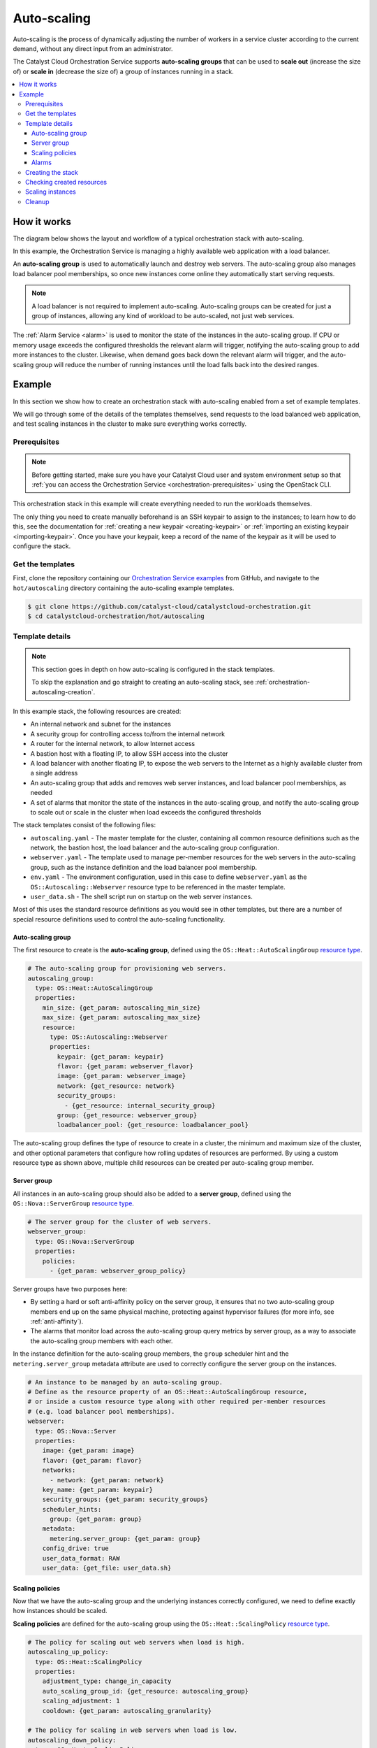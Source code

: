 .. _autoscaling-on-catalyst-cloud:

############
Auto-scaling
############

Auto-scaling is the process of dynamically adjusting the number of
workers in a service cluster according to the current demand, without
any direct input from an administrator.

The Catalyst Cloud Orchestration Service supports **auto-scaling groups**
that can be used to **scale out** (increase the size of) or **scale in**
(decrease the size of) a group of instances running in a stack.

.. contents::
    :local:
    :depth: 3
    :backlinks: none

************
How it works
************

The diagram below shows the layout and workflow of a
typical orchestration stack with auto-scaling.

.. image:: _static/autoscaling/workflow.svg
  :name: Workflow

In this example, the Orchestration Service is managing
a highly available web application with a load balancer.

An **auto-scaling group** is used to automatically launch and destroy
web servers. The auto-scaling group also manages load balancer pool
memberships, so once new instances come online they automatically
start serving requests.

.. note::

  A load balancer is not required to implement auto-scaling.
  Auto-scaling groups can be created for just a group of instances,
  allowing any kind of workload to be auto-scaled, not just web services.

The :ref:`Alarm Service <alarm>` is used to monitor the state of the
instances in the auto-scaling group. If CPU or memory usage exceeds
the configured thresholds the relevant alarm will trigger, notifying
the auto-scaling group to add more instances to the cluster. Likewise,
when demand goes back down the relevant alarm will trigger, and the
auto-scaling group will reduce the number of running instances until
the load falls back into the desired ranges.

*******
Example
*******

In this section we show how to create an orchestration stack
with auto-scaling enabled from a set of example templates.

We will go through some of the details of the templates themselves,
send requests to the load balanced web application, and test scaling
instances in the cluster to make sure everything works correctly.

Prerequisites
=============

.. note::

  Before getting started, make sure you have your Catalyst Cloud user and system environment setup so that
  :ref:`you can access the Orchestration Service <orchestration-prerequisites>` using the OpenStack CLI.

This orchestration stack in this example will create everything needed to
run the workloads themselves.

The only thing you need to create manually beforehand is an SSH keypair
to assign to the instances; to learn how to do this, see the documentation
for :ref:`creating a new keypair <creating-keypair>` or
:ref:`importing an existing keypair <importing-keypair>`.
Once you have your keypair, keep a record of the name of the keypair
as it will be used to configure the stack.

Get the templates
=================

First, clone the repository containing our `Orchestration Service examples`_
from GitHub, and navigate to the ``hot/autoscaling`` directory containing
the auto-scaling example templates.

.. _Orchestration Service examples: https://github.com/catalyst-cloud/catalystcloud-orchestration

.. code-block:: console

  $ git clone https://github.com/catalyst-cloud/catalystcloud-orchestration.git
  $ cd catalystcloud-orchestration/hot/autoscaling

Template details
================

.. note::

  This section goes in depth on how auto-scaling is configured in the stack templates.

  To skip the explanation and go straight to creating an auto-scaling stack,
  see :ref:`orchestration-autoscaling-creation`.

In this example stack, the following resources are created:

* An internal network and subnet for the instances
* A security group for controlling access to/from the internal network
* A router for the internal network, to allow Internet access
* A bastion host with a floating IP, to allow SSH access into the cluster
* A load balancer with another floating IP, to expose the web servers
  to the Internet as a highly available cluster from a single address
* An auto-scaling group that adds and removes web server instances,
  and load balancer pool memberships, as needed
* A set of alarms that monitor the state of the instances in the auto-scaling group,
  and notify the auto-scaling group to scale out or scale in the cluster when
  load exceeds the configured thresholds

The stack templates consist of the following files:

* ``autoscaling.yaml`` - The master template for the cluster,
  containing all common resource definitions such as the network,
  the bastion host, the load balancer and the auto-scaling group configuration.
* ``webserver.yaml`` - The template used to manage per-member resources
  for the web servers in the auto-scaling group, such as the instance
  definition and the load balancer pool membership.
* ``env.yaml`` - The environment configuration, used in this case
  to define ``webserver.yaml`` as the ``OS::Autoscaling::Webserver``
  resource type to be referenced in the master template.
* ``user_data.sh`` - The shell script run on startup on the web server instances.

Most of this uses the standard resource definitions as you would see
in other templates, but there are a number of special resource definitions
used to control the auto-scaling functionality.

Auto-scaling group
------------------

The first resource to create is the **auto-scaling group**,
defined using the ``OS::Heat::AutoScalingGroup``
`resource type <https://docs.openstack.org/heat/latest/template_guide/openstack.html#OS::Heat::AutoScalingGroup>`__.

.. code-block:: yaml

  # The auto-scaling group for provisioning web servers.
  autoscaling_group:
    type: OS::Heat::AutoScalingGroup
    properties:
      min_size: {get_param: autoscaling_min_size}
      max_size: {get_param: autoscaling_max_size}
      resource:
        type: OS::Autoscaling::Webserver
        properties:
          keypair: {get_param: keypair}
          flavor: {get_param: webserver_flavor}
          image: {get_param: webserver_image}
          network: {get_resource: network}
          security_groups:
            - {get_resource: internal_security_group}
          group: {get_resource: webserver_group}
          loadbalancer_pool: {get_resource: loadbalancer_pool}

The auto-scaling group defines the type of resource to create in a cluster,
the minimum and maximum size of the cluster, and other optional parameters
that configure how rolling updates of resources are performed. By using a
custom resource type as shown above, multiple child resources can be created
per auto-scaling group member.

Server group
------------

All instances in an auto-scaling group should also be added to a **server group**,
defined using the ``OS::Nova::ServerGroup``
`resource type <https://docs.openstack.org/heat/latest/template_guide/openstack.html#OS::Nova::ServerGroup>`__.

.. code-block:: yaml

  # The server group for the cluster of web servers.
  webserver_group:
    type: OS::Nova::ServerGroup
    properties:
      policies:
        - {get_param: webserver_group_policy}

Server groups have two purposes here:

* By setting a hard or soft anti-affinity policy on the server group,
  it ensures that no two auto-scaling group members end up on the same
  physical machine, protecting against hypervisor failures (for more info,
  see :ref:`anti-affinity`).
* The alarms that monitor load across the auto-scaling group query metrics
  by server group, as a way to associate the auto-scaling group members with
  each other.

In the instance definition for the auto-scaling group members, the ``group``
scheduler hint and the ``metering.server_group`` metadata attribute are used
to correctly configure the server group on the instances.

.. code-block:: yaml

  # An instance to be managed by an auto-scaling group.
  # Define as the resource property of an OS::Heat::AutoScalingGroup resource,
  # or inside a custom resource type along with other required per-member resources
  # (e.g. load balancer pool memberships).
  webserver:
    type: OS::Nova::Server
    properties:
      image: {get_param: image}
      flavor: {get_param: flavor}
      networks:
        - network: {get_param: network}
      key_name: {get_param: keypair}
      security_groups: {get_param: security_groups}
      scheduler_hints:
        group: {get_param: group}
      metadata:
        metering.server_group: {get_param: group}
      config_drive: true
      user_data_format: RAW
      user_data: {get_file: user_data.sh}

Scaling policies
----------------

Now that we have the auto-scaling group and the underlying instances correctly
configured, we need to define exactly how instances should be scaled.

**Scaling policies** are defined for the auto-scaling group
using the ``OS::Heat::ScalingPolicy``
`resource type <https://docs.openstack.org/heat/latest/template_guide/openstack.html#OS::Heat::ScalingPolicy>`__.

.. code-block:: yaml

  # The policy for scaling out web servers when load is high.
  autoscaling_up_policy:
    type: OS::Heat::ScalingPolicy
    properties:
      adjustment_type: change_in_capacity
      auto_scaling_group_id: {get_resource: autoscaling_group}
      scaling_adjustment: 1
      cooldown: {get_param: autoscaling_granularity}

  # The policy for scaling in web servers when load is low.
  autoscaling_down_policy:
    type: OS::Heat::ScalingPolicy
    properties:
      adjustment_type: change_in_capacity
      auto_scaling_group_id: {get_resource: autoscaling_group}
      scaling_adjustment: -1
      cooldown: {get_param: autoscaling_granularity}

These configure exactly what happens when a scaling action is triggered
for the auto-scaling group, such as the amount of instances to scale
at one time, or required cooldown time between scaling actions.
Separate policies are required for each type of scaling action,
in this case scaling out (up policy) and scaling in (down policy).

Alarms
------

The final piece of the puzzle is automating the scaling actions,
which is implemented using specially configured **alarms**.

:ref:`Resource metric aggregate threshold alarms <alarm-resource-metric-aggregate-threshold>`,
managed using the ``OS::Aodh::GnocchiAggregationByResourcesAlarm``
`resource type <https://docs.openstack.org/heat/latest/template_guide/openstack.html#OS::Aodh::GnocchiAggregationByResourcesAlarm>`__,
can be used to monitor the state of metrics across all active instances
in the auto-scaling group.

.. code-block:: yaml

  # The alarm that triggers a scale out when CPU usage exceeds the threshold.
  autoscaling_cpu_high_alarm:
    type: OS::Aodh::GnocchiAggregationByResourcesAlarm
    properties:
      description:
        str_replace:
          template: Scale out if average CPU usage exceeds threshold%
          params:
            threshold: {get_param: autoscaling_cpu_high_threshold}
      resource_type: instance
      metric: cpu
      aggregation_method: "rate:mean"
      granularity: {get_param: autoscaling_granularity}
      threshold:
        yaql:
          # 10^9 nanoseconds * number of vCPUs * granularity in seconds * (threshold in percent / 100)
          expression: >-
            1000000000
            * int(regex("^c[^.]\.c([0-9]+).*$").replace($.data.flavor, "\g<1>"))
            * $.data.granularity
            * (float($.data.threshold) / 100)
          data:
            flavor: {get_param: webserver_flavor}
            granularity: {get_param: autoscaling_granularity}
            threshold: {get_param: autoscaling_cpu_high_threshold}
      query:
        str_replace:
          template: '{"and": [{"=": {"server_group": "group_id"}}, {"=": {"ended_at": null}}]}'
          params:
            group_id: {get_resource: webserver_group}
      comparison_operator: gt
      evaluation_periods: 1
      alarm_actions:
        - {get_attr: [autoscaling_up_policy, alarm_url]}
        - str_replace:
            template: trust+url
            params:
              url: {get_attr: [autoscaling_up_policy, signal_url]}
      repeat_actions: true

  # The alarm that triggers a scale in when CPU usage goes below the threshold.
  autoscaling_cpu_low_alarm:
    type: OS::Aodh::GnocchiAggregationByResourcesAlarm
    properties:
      description:
        str_replace:
          template: Scale in if average CPU usage goes below threshold%
          params:
            threshold: {get_param: autoscaling_cpu_low_threshold}
      resource_type: instance
      metric: cpu
      aggregation_method: "rate:mean"
      granularity: {get_param: autoscaling_granularity}
      threshold:
        yaql:
          # 10^9 nanoseconds * number of vCPUs * granularity in seconds * (threshold in percent / 100)
          expression: >-
            1000000000
            * int(regex("^c[^.]\.c([0-9]+).*$").replace($.data.flavor, "\g<1>"))
            * $.data.granularity
            * (float($.data.threshold) / 100)
          data:
            flavor: {get_param: webserver_flavor}
            granularity: {get_param: autoscaling_granularity}
            threshold: {get_param: autoscaling_cpu_low_threshold}
      query:
        str_replace:
          template: '{"and": [{"=": {"server_group": "group_id"}}, {"=": {"ended_at": null}}]}'
          params:
            group_id: {get_resource: webserver_group}
      comparison_operator: lt
      evaluation_periods: 1
      alarm_actions:
        - {get_attr: [autoscaling_down_policy, alarm_url]}
        - str_replace:
            template: trust+url
            params:
              url: {get_attr: [autoscaling_down_policy, signal_url]}
      repeat_actions: true

  # The alarm that triggers a scale out when memory usage exceeds the threshold.
  autoscaling_memory_high_alarm:
    type: OS::Aodh::GnocchiAggregationByResourcesAlarm
    properties:
      description:
        str_replace:
          template: Scale out if average memory usage exceeds threshold%
          params:
            threshold: {get_param: autoscaling_memory_high_threshold}
      resource_type: instance
      metric: memory.usage
      aggregation_method: mean
      granularity: {get_param: autoscaling_granularity}
      threshold:
        yaql:
          # RAM in GiB * 1024 to convert to MiB * (threshold in percent / 100)
          expression: >-
            int(regex("^c[^.]\.c[0-9]+r([0-9]+).*$").replace($.data.flavor, "\g<1>"))
            * 1024
            * (float($.data.threshold) / 100)
          data:
            flavor: {get_param: webserver_flavor}
            threshold: {get_param: autoscaling_memory_high_threshold}
      query:
        str_replace:
          template: '{"and": [{"=": {"server_group": "group_id"}}, {"=": {"ended_at": null}}]}'
          params:
            group_id: {get_resource: webserver_group}
      comparison_operator: gt
      evaluation_periods: 1
      alarm_actions:
        - {get_attr: [autoscaling_up_policy, alarm_url]}
        - str_replace:
            template: trust+url
            params:
              url: {get_attr: [autoscaling_up_policy, signal_url]}
      repeat_actions: true

  # The alarm that triggers a scale in when memory usage goes below the threshold.
  autoscaling_memory_low_alarm:
    type: OS::Aodh::GnocchiAggregationByResourcesAlarm
    properties:
      description:
        str_replace:
          template: Scale in if average memory usage goes below threshold%
          params:
            threshold: {get_param: autoscaling_memory_low_threshold}
      resource_type: instance
      metric: memory.usage
      aggregation_method: mean
      granularity: {get_param: autoscaling_granularity}
      threshold:
        yaql:
          # RAM in GiB * 1024 to convert to MiB * (threshold in percent / 100)
          expression: >-
            int(regex("^c[^.]\.c[0-9]+r([0-9]+).*$").replace($.data.flavor, "\g<1>"))
            * 1024
            * (float($.data.threshold) / 100)
          data:
            flavor: {get_param: webserver_flavor}
            threshold: {get_param: autoscaling_memory_low_threshold}
      query:
        str_replace:
          template: '{"and": [{"=": {"server_group": "group_id"}}, {"=": {"ended_at": null}}]}'
          params:
            group_id: {get_resource: webserver_group}
      comparison_operator: lt
      evaluation_periods: 1
      alarm_actions:
        - {get_attr: [autoscaling_down_policy, alarm_url]}
        - str_replace:
            template: trust+url
            params:
              url: {get_attr: [autoscaling_down_policy, signal_url]}
      repeat_actions: true

In the above example, **CPU usage** and the **memory usage** are both monitored for load.
Two alarms are required for each monitored metric - one that triggers when the high threshold
is exceeded, and another one that triggers when load goes below the low threshold. This results
in 4 alarms being created for the auto-scaling group.

The example templates allow you to configure the load thresholds as a percentage,
which is very convenient since there is no need to  manually configure the number of
vCPUs or available RAM in the monitoring. But since the monitored metrics are not
available in the :ref:`Catalyst Cloud Metrics Service <metrics>` as a percentage,
some complex templating is performed to convert the percentage into the correct
threshold figures, based on the :ref:`flavour <instance-types>` used by the
instances and the granularity of the performed queries.

**Alarm actions** are configured on the alarms to notify the appropriate auto-scaling
policy, which runs the scaling action. Once load is better distributed across the cluster,
the alarms will recover and the cluster will run with the same number of workers until
changes in demand cause the alarms to trigger again.

And that's it! With the above resources added to your stack,
you should have a functioning auto-scaling cluster.

.. _orchestration-autoscaling-creation:

Creating the stack
==================

Let's create a new stack and get our example resources up and running.

A number of parameters are available in the example templates
(for more info see ``autoscaling.yaml``), but the only required one
is ``keypair``, which sets the SSH keypair used to login to the instances.

The below command will create a new stack called ``autoscaling-example``
(we will refer to the stack using this name from now on).
Run this command, setting ``keypair`` to the name of the keypair you'd
like the use.

.. code-block:: bash

  openstack stack create autoscaling-example --template autoscaling.yaml \
                                             --environment env.yaml \
                                             --parameter "keypair=<NAME>"

The Orchestration Service will start creating the resources in the background.

.. code-block:: console

  $ openstack stack create autoscaling-example --template autoscaling.yaml --environment env.yaml --parameter "keypair=example-keypair"
  +---------------------+-----------------------------------------------------------------------+
  | Field               | Value                                                                 |
  +---------------------+-----------------------------------------------------------------------+
  | id                  | dd254c00-2424-4b9a-a5a0-fff6bf9dc046                                  |
  | stack_name          | autoscaling-example                                                   |
  | description         | An example Catalyst Cloud Orchestration Service template              |
  |                     | for building a cluster of web servers with auto-scaling.              |
  |                     |                                                                       |
  |                     | This provisions the following cloud resources:                        |
  |                     |                                                                       |
  |                     | * Security groups to control access to/from instances.                |
  |                     | * An internal network for all instances.                              |
  |                     | * A bastion host with its own floating IP to allow SSH access         |
  |                     |   into the cluster.                                                   |
  |                     | * A load balancer to allow highly available access to the web servers |
  |                     |   from the Internet, with its own floating IP.                        |
  |                     | * An auto-scaling group that launches, monitors and scales            |
  |                     |   a cluster of web server instances depending on the configured       |
  |                     |   load thresholds.                                                    |
  | creation_time       | 2025-10-10T00:55:35Z                                                  |
  | updated_time        | None                                                                  |
  | stack_status        | CREATE_IN_PROGRESS                                                    |
  | stack_status_reason | Stack CREATE started                                                  |
  +---------------------+-----------------------------------------------------------------------+

Checking created resources
==========================

To monitor resource creation in real time, you can use the ``watch`` command
to continuously report the status of all created resources.

.. code-block:: console

   watch openstack stack resource list autoscaling-example

It will take a few minutes for all resources in the stack to reach ``CREATE_COMPLETE`` state.

.. code-block:: text

  +-----------------------------------+-------------------------------------------------------------------------------------+----------------------------------------------+-----------------+----------------------+
  | resource_name                     | physical_resource_id                                                                | resource_type                                | resource_status | updated_time         |
  +-----------------------------------+-------------------------------------------------------------------------------------+----------------------------------------------+-----------------+----------------------+
  | autoscaling_up_policy             | 41e0751171fc4982acfef2c565f29ea7                                                    | OS::Heat::ScalingPolicy                      | CREATE_COMPLETE | 2025-10-10T22:06:17Z |
  | subnet                            | 9c45e1a1-9878-40cb-b985-8dbdcfbf1339                                                | OS::Neutron::Subnet                          | CREATE_COMPLETE | 2025-10-10T22:06:18Z |
  | bastion_server                    | 1842093a-eb7a-4380-9fe9-aab83bc95c4c                                                | OS::Nova::Server                             | CREATE_COMPLETE | 2025-10-10T22:06:17Z |
  | network                           | d0331ea5-b6fb-4a52-bdfe-61375793ed1f                                                | OS::Neutron::Net                             | CREATE_COMPLETE | 2025-10-10T22:06:18Z |
  | autoscaling_memory_low_alarm      | 5c55e371-f16c-4120-9fe2-9f3be11d71ab                                                | OS::Aodh::GnocchiAggregationByResourcesAlarm | CREATE_COMPLETE | 2025-10-10T22:06:17Z |
  | internal_security_group_rule_ssh  | dee7d066-cb4c-4e66-a621-1fee53ccf3e8                                                | OS::Neutron::SecurityGroupRule               | CREATE_COMPLETE | 2025-10-10T22:06:17Z |
  | loadbalancer_floating_ip          | 8944d3e1-17e0-4d08-bc74-2a7f68491b0d                                                | OS::Neutron::FloatingIP                      | CREATE_COMPLETE | 2025-10-10T22:06:17Z |
  | autoscaling_group                 | 5c1c51ab-02f9-471c-a760-7b9e06426808                                                | OS::Heat::AutoScalingGroup                   | CREATE_COMPLETE | 2025-10-10T22:06:17Z |
  | autoscaling_cpu_low_alarm         | f52a14d8-e1c4-4597-a08f-9c07b07ddb06                                                | OS::Aodh::GnocchiAggregationByResourcesAlarm | CREATE_COMPLETE | 2025-10-10T22:06:17Z |
  | internal_security_group           | 5f8ce8f0-c6ca-4ece-9b8a-c2f6f5525123                                                | OS::Neutron::SecurityGroup                   | CREATE_COMPLETE | 2025-10-10T22:06:18Z |
  | webserver_group                   | 7a612ef2-ad1d-49fa-a72d-51253761cdda                                                | OS::Nova::ServerGroup                        | CREATE_COMPLETE | 2025-10-10T22:06:17Z |
  | loadbalancer_pool                 | 65b27c46-aa58-4986-8846-ffd80e2b8b24                                                | OS::Octavia::Pool                            | CREATE_COMPLETE | 2025-10-10T22:06:17Z |
  | autoscaling_cpu_high_alarm        | 334411fa-8f4b-482d-ba05-c4399a7a3393                                                | OS::Aodh::GnocchiAggregationByResourcesAlarm | CREATE_COMPLETE | 2025-10-10T22:06:17Z |
  | router                            | 006e2146-16d2-42d6-99d6-301bb1f130c8                                                | OS::Neutron::Router                          | CREATE_COMPLETE | 2025-10-10T22:06:17Z |
  | bastion_floating_ip               | 36b944e0-b707-4fc7-91be-23fe89bf4c6b                                                | OS::Neutron::FloatingIP                      | CREATE_COMPLETE | 2025-10-10T22:06:17Z |
  | loadbalancer_listener             | 2aba82b0-7970-45d3-9263-69ec8b65a6dd                                                | OS::Octavia::Listener                        | CREATE_COMPLETE | 2025-10-10T22:06:17Z |
  | router_interface                  | 006e2146-16d2-42d6-99d6-301bb1f130c8:subnet_id=9c45e1a1-9878-40cb-b985-8dbdcfbf1339 | OS::Neutron::RouterInterface                 | CREATE_COMPLETE | 2025-10-10T22:06:17Z |
  | internal_security_group_rule_http | 905afa55-6c92-467c-83cb-68601de482d6                                                | OS::Neutron::SecurityGroupRule               | CREATE_COMPLETE | 2025-10-10T22:06:17Z |
  | autoscaling_memory_high_alarm     | a49a2804-f06d-48c4-a296-6fb925e4503e                                                | OS::Aodh::GnocchiAggregationByResourcesAlarm | CREATE_COMPLETE | 2025-10-10T22:06:17Z |
  | loadbalancer                      | 71a4c4ee-f051-4e98-abe5-cd1e98684202                                                | OS::Octavia::LoadBalancer                    | CREATE_COMPLETE | 2025-10-10T22:06:18Z |
  | autoscaling_down_policy           | b596018eafbc4d6db4b4b0673b851816                                                    | OS::Heat::ScalingPolicy                      | CREATE_COMPLETE | 2025-10-10T22:06:17Z |
  +-----------------------------------+-------------------------------------------------------------------------------------+----------------------------------------------+-----------------+----------------------+

.. note::

  If any resources end up in ``CREATE_FAILED`` state, you can find out
  the cause using the following command:

  .. code-block:: bash

    openstack stack failures list autoscaling-example

  A common reason for resource creation failing is exceeding your
  project quota while attempting to create the stack. Free up some
  resources in your project, and try again by deleting and recreating
  the stack.

  .. code-block::

    openstack stack delete autoscaling-example

If all resources were created successfully, the cluster should now be
up and running, so let's test connectivity to everything.

First, we'll try to login to the bastion host. Fetch the floating IP
address of the bastion host, and then use SSH to login to the host.
You should be able to access the console on the bastion host.

.. code-block:: console

  $ openstack stack output show autoscaling-example bastion_floating_ip -c output_value -f value
  192.0.2.1
  $ ssh -i ~/.ssh/keypair_private_key.pem ubuntu@192.0.2.1
  The authenticity of host '192.0.2.1 (192.0.2.1)' can't be established.
  ED25519 key fingerprint is SHA256:p+3UXWE0tFEIMUPMif6e0+n9gSHLwjveIvmcuugC3Rc.
  This key is not known by any other names.
  Are you sure you want to continue connecting (yes/no/[fingerprint])? yes
  Warning: Permanently added '192.0.2.1' (ED25519) to the list of known hosts.
  Welcome to Ubuntu 24.04.2 LTS (GNU/Linux 6.8.0-59-generic x86_64)

  * Documentation:  https://help.ubuntu.com
  * Management:     https://landscape.canonical.com
  * Support:        https://ubuntu.com/pro

  System information as of Fri Oct 10 22:23:03 UTC 2025

    System load:  0.14              Processes:             96
    Usage of /:   18.2% of 8.65GB   Users logged in:       0
    Memory usage: 17%               IPv4 address for ens3: 10.0.0.102
    Swap usage:   0%

  Expanded Security Maintenance for Applications is not enabled.

  0 updates can be applied immediately.

  Enable ESM Apps to receive additional future security updates.
  See https://ubuntu.com/esm or run: sudo pro status


  The list of available updates is more than a week old.
  To check for new updates run: sudo apt update


  The programs included with the Ubuntu system are free software;
  the exact distribution terms for each program are described in the
  individual files in /usr/share/doc/*/copyright.

  Ubuntu comes with ABSOLUTELY NO WARRANTY, to the extent permitted by
  applicable law.

  To run a command as administrator (user "root"), use "sudo <command>".
  See "man sudo_root" for details.

  ubuntu@autoscaling-example-bastion-server-radhlpt36blw:~$

If this works, you can use SSH from the bastion host to login to the web server instances as needed.

Next, let's check that the web application is working. Run the
following command to get the floating IP address of the load balancer.

.. code-block:: console

  $ openstack stack output show autoscaling-example loadbalancer_floating_ip -c output_value -f value
  192.0.2.2

The web application is served via unencrypted HTTP on port 80, so simply use
``curl`` to make a request.

.. code-block:: console

  $ curl http://192.0.2.2
  Hello, world! This request was served by au-x-u6thgn62eec6-ev65hjmjcmss-webserver-vdq2wg3l2mcv (10.0.0.151).

If you receive a response similar to the one above, congratulations!
Your highly available web application is now up and running.

This cluster runs with a minimum of 2 web servers. Keep running the
command until you have received a response from all running instances.

.. code-block:: console

  $ curl http://192.0.2.2
  Hello, world! This request was served by au-x-u6thgn62eec6-ev65hjmjcmss-webserver-vdq2wg3l2mcv (10.0.0.151).
  $ curl http://192.0.2.2
  Hello, world! This request was served by au-x-k2va3k4min64-kgypkpgxo2t3-webserver-goiwpb5kbnil (10.0.0.215).

Scaling instances
=================

Let's take a deeper dive into the auto-scaling aspect of the cluster.

We can check how many instances are running at the moment
by getting the currently active server group members.

.. code-block:: console

  $ openstack stack resource show autoscaling-example webserver_group -c attributes -f json | jq '.attributes.members'
  [
    "a6745eaf-2939-4899-9966-3aaa229f617f",
    "6cd4fef9-ba78-4342-afa7-ff5d6d12243e"
  ]

There are 4 auto-scaling alarms created in this example,
with the following stack resource names:

* ``autoscaling_cpu_high_alarm``
* ``autoscaling_cpu_low_alarm``
* ``autoscaling_memory_high_alarm``
* ``autoscaling_memory_low_alarm``

Check the state of the alarms to see if any are calling for scaling actions to be run.

.. code-block:: console

  $ openstack stack resource show autoscaling-example autoscaling_cpu_high_alarm -c attributes -f json | jq '.attributes'
  {
    "alarm_actions": [
      "https://api.nz-por-1.catalystcloud.io:8000/v1/signal/arn%3Aopenstack%3Aheat%3A%3A9864e20f92ef47238becfe06b869d2ac%3Astacks/autoscaling-example/cb1e6eae-b59d-4788-8b9b-a21d2d16c150/resources/autoscaling_up_policy?SignatureMethod=HmacSHA256&AWSAccessKeyId=58caf713909b4be1813a63757cc89e1c&SignatureVersion=2&Signature=eBn3wJ21VeqpNxj%2BA00L0Q88joislaLEqPdDF7FZvfs%3D",
      "trust+https://api.nz-por-1.catalystcloud.io:8004/v1/9864e20f92ef47238becfe06b869d2ac/stacks/autoscaling-example/cb1e6eae-b59d-4788-8b9b-a21d2d16c150/resources/autoscaling_up_policy/signal"
    ],
    "ok_actions": [],
    "name": "autoscaling-example-autoscaling_cpu_high_alarm-p6bosunxssog",
    "timestamp": "2025-10-10T22:08:11.081755",
    "description": "Scale out if average CPU usage exceeds 20%",
    "time_constraints": [],
    "enabled": true,
    "state_timestamp": "2025-10-10T22:08:11.081755",
    "gnocchi_aggregation_by_resources_threshold_rule": {
      "evaluation_periods": 1,
      "metric": "cpu",
      "threshold": 120000000000.0,
      "granularity": 600,
      "aggregation_method": "rate:mean",
      "query": "{\"and\": [{\"or\": [{\"=\": {\"created_by_project_id\": \"9864e20f92ef47238becfe06b869d2ac\"}}, {\"and\": [{\"=\": {\"created_by_project_id\": \"ceecc421f7994cc397380fae5e495179\"}}, {\"=\": {\"project_id\": \"9864e20f92ef47238becfe06b869d2ac\"}}]}]}, {\"and\": [{\"=\": {\"server_group\": \"7a612ef2-ad1d-49fa-a72d-51253761cdda\"}}, {\"=\": {\"ended_at\": null}}]}]}",
      "comparison_operator": "gt",
      "resource_type": "instance"
    },
    "alarm_id": "334411fa-8f4b-482d-ba05-c4399a7a3393",
    "state": "insufficient data",
    "insufficient_data_actions": [],
    "repeat_actions": true,
    "user_id": "517bcd700274432d96f43616ac1e37ea",
    "state_reason": "Not evaluated yet",
    "project_id": "9864e20f92ef47238becfe06b869d2ac",
    "type": "gnocchi_aggregation_by_resources_threshold",
    "evaluate_timestamp": "2025-10-10T23:23:43",
    "severity": "low"
  }

Note that the alarm is in ``insufficient data`` state. This is normal for
newly created clusters; the Metrics Service collects compute metrics every
10 minutes, so it can take up to 20 minutes before there are enough metrics
for the alarms to be evaluated correctly.

Once some time has passed, the alarm should transition into ``ok`` state.

.. code-block:: console

  $ openstack stack resource show autoscaling-example autoscaling_cpu_high_alarm -c attributes -f json | jq '.attributes'
  {
    "alarm_actions": [
      "https://api.nz-por-1.catalystcloud.io:8000/v1/signal/arn%3Aopenstack%3Aheat%3A%3A9864e20f92ef47238becfe06b869d2ac%3Astacks/autoscaling-example/cb1e6eae-b59d-4788-8b9b-a21d2d16c150/resources/autoscaling_up_policy?SignatureMethod=HmacSHA256&AWSAccessKeyId=58caf713909b4be1813a63757cc89e1c&SignatureVersion=2&Signature=eBn3wJ21VeqpNxj%2BA00L0Q88joislaLEqPdDF7FZvfs%3D",
      "trust+https://api.nz-por-1.catalystcloud.io:8004/v1/9864e20f92ef47238becfe06b869d2ac/stacks/autoscaling-example/cb1e6eae-b59d-4788-8b9b-a21d2d16c150/resources/autoscaling_up_policy/signal"
    ],
    "ok_actions": [],
    "name": "autoscaling-example-autoscaling_cpu_high_alarm-p6bosunxssog",
    "timestamp": "2025-10-10T22:08:11.081755",
    "description": "Scale out if average CPU usage exceeds 20%",
    "time_constraints": [],
    "enabled": true,
    "state_timestamp": "2025-10-10T22:08:11.081755",
    "gnocchi_aggregation_by_resources_threshold_rule": {
      "evaluation_periods": 1,
      "metric": "cpu",
      "threshold": 120000000000.0,
      "granularity": 600,
      "aggregation_method": "rate:mean",
      "query": "{\"and\": [{\"or\": [{\"=\": {\"created_by_project_id\": \"9864e20f92ef47238becfe06b869d2ac\"}}, {\"and\": [{\"=\": {\"created_by_project_id\": \"ceecc421f7994cc397380fae5e495179\"}}, {\"=\": {\"project_id\": \"9864e20f92ef47238becfe06b869d2ac\"}}]}]}, {\"and\": [{\"=\": {\"server_group\": \"7a612ef2-ad1d-49fa-a72d-51253761cdda\"}}, {\"=\": {\"ended_at\": null}}]}]}",
      "comparison_operator": "gt",
      "resource_type": "instance"
    },
    "alarm_id": "334411fa-8f4b-482d-ba05-c4399a7a3393",
    "state": "ok",
    "insufficient_data_actions": [],
    "repeat_actions": true,
    "user_id": "517bcd700274432d96f43616ac1e37ea",
    "state_reason": "Transition to ok due to 1 samples inside threshold, most recent: 2780000000.0",
    "project_id": "9864e20f92ef47238becfe06b869d2ac",
    "type": "gnocchi_aggregation_by_resources_threshold",
    "evaluate_timestamp": "2025-10-10T23:23:43",
    "severity": "low"
  }

.. note::

  You may find that the "low" threshold alarms are always in ``alarm`` state
  due to the load on the instances being lower than the configured thresholds.

  Normally this would result in a scale in, but because we are already at the
  configured minimum number of instances in the cluster (2), nothing happens.
  Similarly, when load exceeds the "high" thresholds and the cluster is already
  running the maximum number of instances, no scale outs are performed despite
  the alarms being triggered.

  This is normal behaviour, and there are no negative side effects
  from the alarms constantly being in a triggered state.

We can now test that auto-scaling actually works as intended
by inducing a load on one of the web servers.

First, fetch the internal IP address of one of the web server instances
using the IDs we fetched earlier.

.. code-block:: console

  $ openstack server show a6745eaf-2939-4899-9966-3aaa229f617f -c addresses -f json | jq --raw-output '.addresses | to_entries | [first][0].value[0]'
  10.0.0.215

With this, we can login to the web server via the jump host.

.. note::

  Open a new terminal tab or window for interacting with the web server,
  as we will be coming back to the OpenStack CLI afterwards to keep an
  eye on the status of the cluster.

The easiest way of doing this is to start an SSH agent in your
terminal, add the SSH key to it, and use the ``ssh -J`` option
when logging in to configure the bastion host as the proxy jump host.

.. code-block:: console

  $ eval $(ssh-agent -s)
  Agent pid 1281681
  $ ssh-add ~/.ssh/keypair_private_key.pem
  Identity added: ~/.ssh/keypair_private_key.pem (example@example.com)
  $ ssh -J ubuntu@192.0.2.1 ubuntu@10.0.0.215
  Warning: Permanently added '10.0.0.215' (ED25519) to the list of known hosts.
  Welcome to Ubuntu 24.04.2 LTS (GNU/Linux 6.8.0-59-generic x86_64)

  * Documentation:  https://help.ubuntu.com
  * Management:     https://landscape.canonical.com
  * Support:        https://ubuntu.com/pro

  System information as of Sat Oct 11 01:09:45 UTC 2025

    System load:  0.0               Processes:             101
    Usage of /:   18.5% of 8.65GB   Users logged in:       0
    Memory usage: 20%               IPv4 address for ens3: 10.0.0.215
    Swap usage:   0%


  Expanded Security Maintenance for Applications is not enabled.

  0 updates can be applied immediately.

  Enable ESM Apps to receive additional future security updates.
  See https://ubuntu.com/esm or run: sudo pro status


  The list of available updates is more than a week old.
  To check for new updates run: sudo apt update


  The programs included with the Ubuntu system are free software;
  the exact distribution terms for each program are described in the
  individual files in /usr/share/doc/*/copyright.

  Ubuntu comes with ABSOLUTELY NO WARRANTY, to the extent permitted by
  applicable law.

  To run a command as administrator (user "root"), use "sudo <command>".
  See "man sudo_root" for details.

  ubuntu@au-x-k2va3k4min64-kgypkpgxo2t3-webserver-goiwpb5kbnil:~$

Next, update the system, and then use APT to install the ``stress`` package.

.. code-block:: console

  $ sudo apt update
  $ sudo apt upgrade
  $ sudo apt install stress

Finally, run the ``stress`` command in the background
to induce a load on the web server at full utilisation.

The load can then be verified with the ``htop`` command.

.. code-block:: bash

  $ stress --cpu 2 --timeout 1800s &
  $ htop


Go back to your original terminal with the OpenStack CLI active.
If you check the state of the CPU high alarm again, you should
see that it has now been triggered.

.. note::

  Due to compute metrics being collected by the Metrics Service
  every 10 minutes (as noted above), it will take up to 20 minutes
  for the alarms to register the increase in load.

.. code-block:: console

  $ openstack stack resource show autoscaling-example autoscaling_cpu_high_alarm -c attributes -f json | jq '.attributes'
  {
    "alarm_actions": [
      "https://api.nz-por-1.catalystcloud.io:8000/v1/signal/arn%3Aopenstack%3Aheat%3A%3A9864e20f92ef47238becfe06b869d2ac%3Astacks/autoscaling-example/cb1e6eae-b59d-4788-8b9b-a21d2d16c150/resources/autoscaling_up_policy?SignatureMethod=HmacSHA256&AWSAccessKeyId=58caf713909b4be1813a63757cc89e1c&SignatureVersion=2&Signature=eBn3wJ21VeqpNxj%2BA00L0Q88joislaLEqPdDF7FZvfs%3D",
      "trust+https://api.nz-por-1.catalystcloud.io:8004/v1/9864e20f92ef47238becfe06b869d2ac/stacks/autoscaling-example/cb1e6eae-b59d-4788-8b9b-a21d2d16c150/resources/autoscaling_up_policy/signal"
    ],
    "ok_actions": [],
    "name": "autoscaling-example-autoscaling_cpu_high_alarm-p6bosunxssog",
    "timestamp": "2025-10-10T22:08:11.081755",
    "description": "Scale out if average CPU usage exceeds 20%",
    "time_constraints": [],
    "enabled": true,
    "state_timestamp": "2025-10-10T22:08:11.081755",
    "gnocchi_aggregation_by_resources_threshold_rule": {
      "evaluation_periods": 1,
      "metric": "cpu",
      "threshold": 120000000000.0,
      "granularity": 600,
      "aggregation_method": "rate:mean",
      "query": "{\"and\": [{\"or\": [{\"=\": {\"created_by_project_id\": \"9864e20f92ef47238becfe06b869d2ac\"}}, {\"and\": [{\"=\": {\"created_by_project_id\": \"ceecc421f7994cc397380fae5e495179\"}}, {\"=\": {\"project_id\": \"9864e20f92ef47238becfe06b869d2ac\"}}]}]}, {\"and\": [{\"=\": {\"server_group\": \"7a612ef2-ad1d-49fa-a72d-51253761cdda\"}}, {\"=\": {\"ended_at\": null}}]}]}",
      "comparison_operator": "gt",
      "resource_type": "instance"
    },
    "alarm_id": "334411fa-8f4b-482d-ba05-c4399a7a3393",
    "state": "ok",
    "insufficient_data_actions": [],
    "repeat_actions": true,
    "user_id": "517bcd700274432d96f43616ac1e37ea",
    "state_reason": "Transition to ok due to 1 samples inside threshold, most recent: 2780000000.0",
    "project_id": "9864e20f92ef47238becfe06b869d2ac",
    "type": "gnocchi_aggregation_by_resources_threshold",
    "evaluate_timestamp": "2025-10-10T23:23:43",
    "severity": "low"
  }

The alarm has now notified the auto-scaling group that a scale out should occur.

If we re-run the command we used earlier to check the number of running instances,
we now see that a third instance has joined the cluster!

.. code-block:: console

  $ openstack stack resource show autoscaling-example webserver_group -c attributes -f json | jq '.attributes.members'
  [
    "87e11933-f057-4b45-86b6-da0bb4697905",
    "d3d56962-988e-40d6-b5c7-ad7df1abbf63",
    "c3bd7529-0140-4d7a-9bb3-ea8286e13dc5"
  ]

With a third instance now running, we should check that it has joined the
load balancer pool. Using the same ``curl`` command we used earlier,
the third instance should have started responding to requests.

.. code-block:: console

  $ curl http://192.0.2.2
  Hello, world! This request was served by au-x-u6thgn62eec6-ev65hjmjcmss-webserver-vdq2wg3l2mcv (10.0.0.151).
  $ curl http://192.0.2.2
  Hello, world! This request was served by au-x-k2va3k4min64-kgypkpgxo2t3-webserver-goiwpb5kbnil (10.0.0.215).
  $ curl http://192.0.2.2
  Hello, world! This request was served by au-x-f6tup25k7exn-jackdd47dc6k-webserver-7rzds4ycexj6 (10.0.0.105).

Cleanup
=======

We have successfully implemented an auto-scaling, highly available
web application on the Catalyst Cloud Orchestration Service.

This concludes the tutorial. To clean up, all you need to do is
delete the stack and all resources will be quickly deleted.

.. code-block:: bash

  openstack stack delete autoscaling-example
